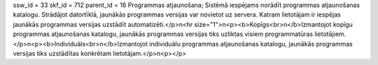 ssw_id = 33skf_id = 712parent_id = 16Programmas atjaunošana;Sistēmā iespējams norādīt programmas atjaunošanas katalogu. Strādājot datortīklā, jaunākās programmas versijas var novietot uz servera. Katram lietotājam ir iespējas jaunākās programmas versijas uzstādīt automatizēti.</p>\n<hr size="1">\n<p><b>Kopīgs<br>\n</b>Izmantojot kopīgu programmas atjaunošanas katalogu, jaunākās programmas versijas tiks uzliktas visiem programmatūras lietotājiem.</p>\n<p><b>Individuāls<br>\n</b>Izmantojot individuālu programmas atjaunošanas katalogu, jaunākās programmas versijas tiks uzstādītas konkrētam lietotājam.</p>\n<p></p>
